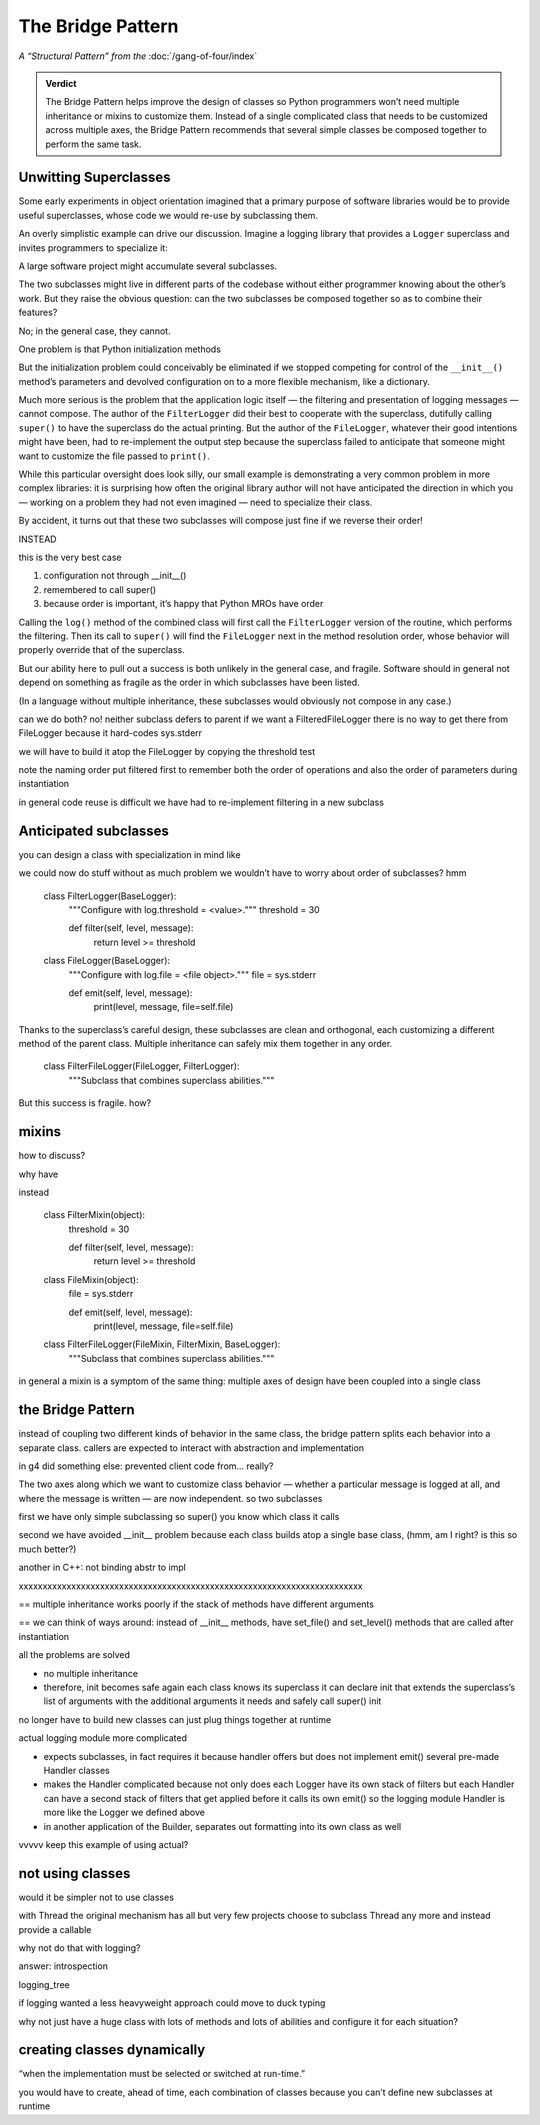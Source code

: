 
====================
 The Bridge Pattern
====================

*A “Structural Pattern” from the* :doc:`/gang-of-four/index`

.. admonition:: Verdict

   The Bridge Pattern helps improve the design of classes
   so Python programmers won’t need multiple inheritance or mixins
   to customize them.
   Instead of a single complicated class
   that needs to be customized across multiple axes,
   the Bridge Pattern recommends
   that several simple classes be composed together
   to perform the same task.

Unwitting Superclasses
======================

Some early experiments in object orientation
imagined that a primary purpose of software libraries
would be to provide useful superclasses,
whose code we would re-use
by subclassing them.

An overly simplistic example can drive our discussion.
Imagine a logging library
that provides a ``Logger`` superclass
and invites programmers to specialize it:

.. testcode::

    import sys

    class Logger(object):
        def log(self, level, message):
            print(level, message, file=sys.stderr)

A large software project might accumulate several subclasses.

The two subclasses might live in different parts of the codebase
without either programmer knowing about the other’s work.
But they raise the obvious question:
can the two subclasses be composed together
so as to combine their features?

No; in the general case, they cannot.

One problem is that Python initialization methods


But the initialization problem could conceivably be eliminated
if we stopped competing for control
of the ``__init__()`` method’s parameters
and devolved configuration on to a more flexible mechanism,
like a dictionary.

Much more serious is the problem
that the application logic itself —
the filtering and presentation of logging messages —
cannot compose.
The author of the ``FilterLogger``
did their best to cooperate with the superclass,
dutifully calling ``super()`` to have the superclass
do the actual printing.
But the author of the ``FileLogger``,
whatever their good intentions might have been,
had to re-implement the output step
because the superclass failed to anticipate
that someone might want to customize the file passed to ``print()``.

While this particular oversight does look silly,
our small example is demonstrating a very common problem
in more complex libraries:
it is surprising how often the original library author
will not have anticipated the direction
in which you —
working on a problem they had not even imagined —
need to specialize their class.

By accident,
it turns out
that these two subclasses will compose just fine
if we reverse their order!

INSTEAD

.. testcode::

    # One developer specialized the idea of a Logger:

    class FilterLogger(Logger):
        """Configure with log.threshold = <value>."""
        threshold = 30

        def log(self, level, message):
            if level >= threshold:
                super().log(level, message)

    # Somewhere else, another developer defined:

    class FileLogger(Logger):
        """Configure with log.file = <file object>."""
        file = sys.stderr

        def log(self, level, message):
            print(level, message, file=self.file)

this is the very best case

1. configuration not through __init__()

2. remembered to call super()

3. because order is important, it’s happy that Python MROs have order

Calling the ``log()`` method of the combined class
will first call the ``FilterLogger`` version of the routine,
which performs the filtering.
Then its call to ``super()``
will find the ``FileLogger`` next in the method resolution order,
whose behavior will properly override that of the superclass.

But our ability here
to pull out a success is both unlikely in the general case,
and fragile.
Software should in general not depend on something as fragile
as the order in which subclasses have been listed.

(In a language without multiple inheritance,
these subclasses would obviously not compose in any case.)


can we do both?
no!
neither subclass defers to parent
if we want a FilteredFileLogger
there is no way to get there from FileLogger
because it hard-codes sys.stderr

we will have to build it atop the FileLogger
by copying the threshold test

.. testcode::

    class FilteredFileLogger(FilterLogger, FileLogger):
        """Subclass that combines superclass abilities."""

note the naming order
put filtered first to remember both the order of operations
and also the order of parameters during instantiation

in general code reuse is difficult
we have had to re-implement filtering
in a new subclass

Anticipated subclasses
======================

you can design a class
with specialization in mind
like

.. testcode::

    class BaseLogger(object):
        def log(self, level, message):
            if self.filter(level, message):
                self.emit(level, message)

        def filter(self, level, message):
            return True

        def emit(self, level, message):
            print(level, message, file=sys.stderr)

we could now do stuff without as much problem
we wouldn’t have to worry about order of subclasses?
hmm

    class FilterLogger(BaseLogger):
        """Configure with log.threshold = <value>."""
        threshold = 30

        def filter(self, level, message):
            return level >= threshold

    class FileLogger(BaseLogger):
        """Configure with log.file = <file object>."""
        file = sys.stderr

        def emit(self, level, message):
            print(level, message, file=self.file)

Thanks to the superclass’s careful design,
these subclasses are clean and orthogonal,
each customizing a different method of the parent class.
Multiple inheritance can safely mix them together in any order.

    class FilterFileLogger(FileLogger, FilterLogger):
        """Subclass that combines superclass abilities."""

But this success is fragile.
how?

mixins
======

how to discuss?

why have

instead

    class FilterMixin(object):
        threshold = 30

        def filter(self, level, message):
            return level >= threshold

    class FileMixin(object):
        file = sys.stderr

        def emit(self, level, message):
            print(level, message, file=self.file)



    class FilterFileLogger(FileMixin, FilterMixin, BaseLogger):
        """Subclass that combines superclass abilities."""

in general a mixin is a symptom of the same thing:
multiple axes of design
have been coupled into a single class

the Bridge Pattern
==================

instead of coupling two different kinds of behavior in the same class,
the bridge pattern
splits each behavior into a separate class.
callers are expected to interact with
abstraction and implementation

in g4 did something else:
prevented client code from... really?

.. testcode::

    class Logger(object):
        def __init__(self, handler):
            self.handler = handler

        def log(self, level, message):
            self.handler(level, message)

    class Handler(object):
        def log(self, level, message):
            print(level, message, file=sys.stderr)

The two axes along which we want to customize class behavior —
whether a particular message is logged at all,
and where the message is written —
are now independent.
so two subclasses

.. testcode::

    class FilterLogger(object):
        def __init__(self, handler, level):
            self.level = level
            super().__init__()

        def log(self, level, message):
            if level >= foo:
                super().log(level, message)

    class FileHandler(object):
        def __init__(self, file):
            self.file = file
            super().__init__()

        def log(self, level, message):
            print(level, message, file=self.file)

first we have only simple subclassing
so super() you know which class it calls

second we have avoided __init__ problem
because each class builds atop a single base class,
(hmm, am I right? is this so much better?)

another in C++: not binding abstr to impl

.. testcode::

    logfile = open('/tmp/app.log', 'a')
    log = FilterLogger(FileHandler(logfile), 30)

xxxxxxxxxxxxxxxxxxxxxxxxxxxxxxxxxxxxxxxxxxxxxxxxxxxxxxxxxxxxxxxxxxxxxxxx

== multiple inheritance works poorly
if the stack of methods have different arguments

== we can think of ways around: instead of __init__ methods,
have set_file() and set_level() methods
that are called after instantiation

all the problems are solved

- no multiple inheritance

- therefore, init becomes safe again
  each class knows its superclass
  it can declare init that extends the superclass’s list of arguments
  with the additional arguments it needs
  and safely call super() init



no longer have to build new classes
can just plug things together at runtime



actual logging module more complicated

- expects subclasses, in fact requires it
  because handler offers but does not implement emit()
  several pre-made Handler classes

- makes the Handler complicated
  because not only does each Logger have its own stack of filters
  but each Handler can have a second stack of filters
  that get applied before it calls its own emit()
  so the logging module Handler
  is more like the Logger we defined above

- in another application of the Builder,
  separates out formatting into its own class as well



vvvvv keep this example of using actual?

..  from logging import getLogger
    import logging

    log = getLogger('example')

    class FileHandler(logging.Handler):
        def __init__(self, file):
            self.file = file
            super().__init__()

        def emit(self, record):
            print(self.file)
            print(repr(record))
            print(repr(record), file=self.file)

    fh = FileHandler(open('/tmp/log.txt', 'w'))
    log.addHandler(fh)
    log.error('Warning!')



not using classes
=================

would it be simpler not to use classes

with Thread the original mechanism has all but
very few projects choose to subclass Thread any more
and instead provide a callable

why not do that with logging?

.. testcode::

    def make_filter(threshold):
        def filter(level, message):
            for level, message in messages:
                if level < messages:
                    yield level, message
        return filter



answer: introspection



logging_tree

if logging wanted a less heavyweight approach
could move to duck typing


why not just have a huge class with lots of methods
and lots of abilities and configure it for each situation?

creating classes dynamically
============================

“when the implementation must be selected or switched at run-time.”

you would have to create, ahead of time,
each combination of classes
because you can’t define new subclasses at runtime

..
   2^n

   except that you can, because this is Python

   type(classname, superclasses, attributes_dict)

   checkboxes = [
       ('Filter?', FilterMixin),
       ('File?', FileMixin),
   ]

   answers = [True, False]

   superclasses = [BaseLogger]

   for answer, (name, mixin) in zip(answers, checkboxes):
       if answer:
           superclasses.append(mixin)

   new_class = type('DynamicLogger', superclasses, {})
